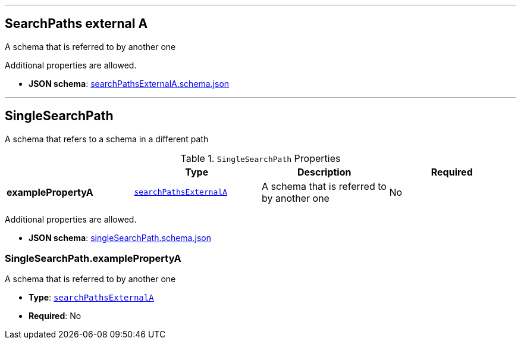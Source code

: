 

'''
[#reference-searchpathsexternala]
== SearchPaths external A

A schema that is referred to by another one

Additional properties are allowed.

* **JSON schema**: link:https://www.khronos.org/wetzel/just/testing/schema/searchPathsExternalA.schema.json[searchPathsExternalA.schema.json]




'''
[#reference-singlesearchpath]
== SingleSearchPath

A schema that refers to a schema in a different path

.`SingleSearchPath` Properties
|===
|   |Type|Description|Required

|**examplePropertyA**
|<<reference-searchpathsexternala,`searchPathsExternalA`>>
|A schema that is referred to by another one
|No

|===

Additional properties are allowed.

* **JSON schema**: link:https://www.khronos.org/wetzel/just/testing/schema/singleSearchPath.schema.json[singleSearchPath.schema.json]

=== SingleSearchPath.examplePropertyA

A schema that is referred to by another one

* **Type**: <<reference-searchpathsexternala,`searchPathsExternalA`>>
* **Required**: No


